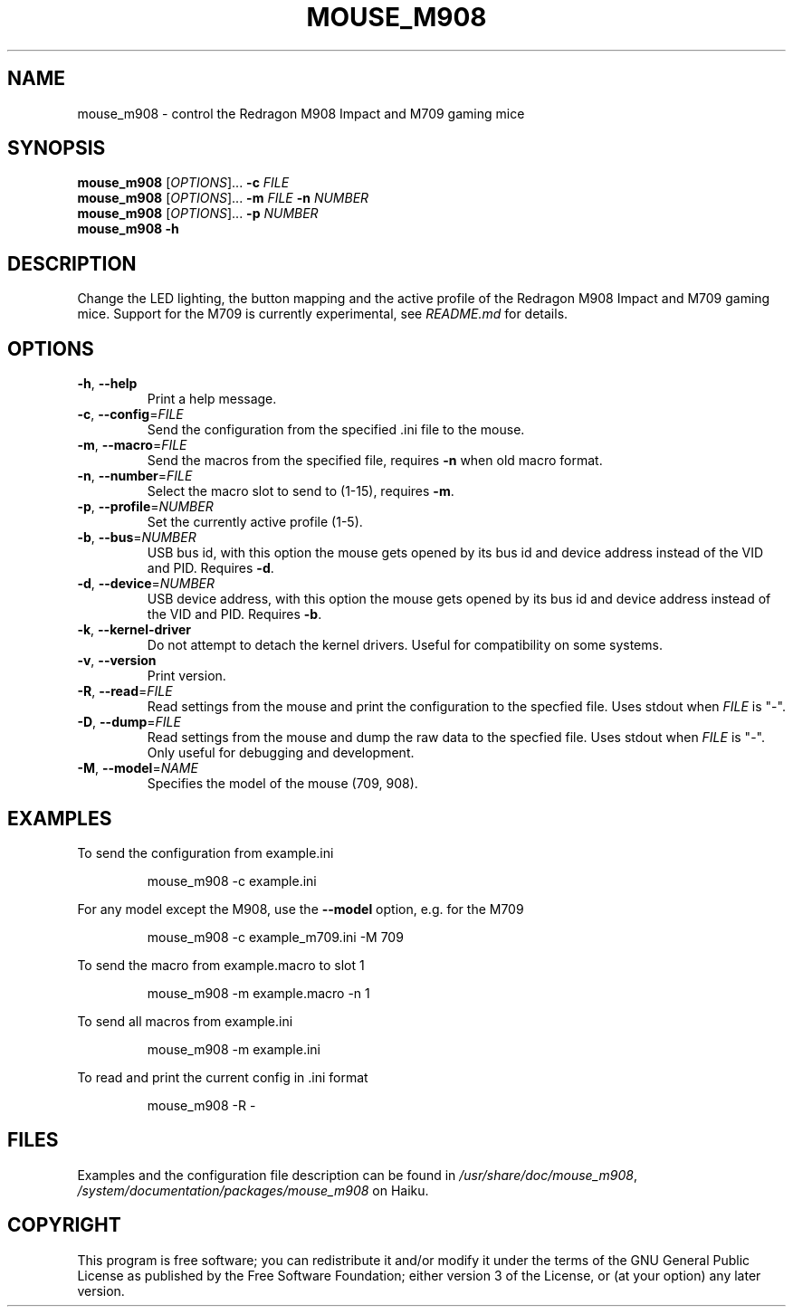 .TH MOUSE_M908 1
.SH NAME
mouse_m908 \- control the Redragon M908 Impact and M709 gaming mice
.SH SYNOPSIS
.B mouse_m908
[\fIOPTIONS\fR]... \fB\-c\fR \fIFILE\fR
.br
.B mouse_m908
[\fIOPTIONS\fR]... \fB\-m\fR \fIFILE\fR \fB\-n\fR \fINUMBER\fR
.br
.B mouse_m908
[\fIOPTIONS\fR]... \fB\-p\fR \fINUMBER\fR
.br
.B mouse_m908
\fB\-h\fR
.SH DESCRIPTION
Change the LED lighting, the button mapping and the active profile of the Redragon M908 Impact and M709 gaming mice. Support for the M709 is currently experimental, see \fIREADME.md\fR for details.
.SH OPTIONS
.TP
\fB\-h\fR, \fB\-\-help\fR
Print a help message.
.TP
\fB\-c\fR, \fB\-\-config\fR=\fIFILE\fR
Send the configuration from the specified .ini file to the mouse.
.TP
\fB\-m\fR, \fB\-\-macro\fR=\fIFILE\fR
Send the macros from the specified file, requires \fB\-n\fR when old macro format.
.TP
\fB\-n\fR, \fB\-\-number\fR=\fIFILE\fR
Select the macro slot to send to (1-15), requires \fB\-m\fR.
.TP
\fB\-p\fR, \fB\-\-profile\fR=\fINUMBER\fR
Set the currently active profile (1-5).
.TP
\fB\-b\fR, \fB\-\-bus\fR=\fINUMBER\fR
USB bus id, with this option the mouse gets opened by its bus id and device address instead of the VID and PID. Requires \fB\-d\fR.
.TP
\fB\-d\fR, \fB\-\-device\fR=\fINUMBER\fR
USB device address, with this option the mouse gets opened by its bus id and device address instead of the VID and PID. Requires \fB\-b\fR.
.TP
\fB\-k\fR, \fB\-\-kernel\-driver\fR
Do not attempt to detach the kernel drivers. Useful for compatibility on some systems.
.TP
\fB\-v\fR, \fB\-\-version\fR
Print version.
.TP
\fB\-R\fR, \fB\-\-read\fR=\fIFILE\fR
Read settings from the mouse and print the configuration to the specfied file. Uses stdout when \fIFILE\fR is "-".
.TP
\fB\-D\fR, \fB\-\-dump\fR=\fIFILE\fR
Read settings from the mouse and dump the raw data to the specfied file. Uses stdout when \fIFILE\fR is "-". Only useful for debugging and development.
.TP
\fB\-M\fR, \fB\-\-model\fR=\fINAME\fR
Specifies the model of the mouse (709, 908).
.SH EXAMPLES
To send the configuration from example.ini
.PP
.nf
.RS
mouse_m908 -c example.ini
.RE
.fi
.PP
For any model except the M908, use the \fB\-\-model\fR option, e.g. for the M709
.PP
.nf
.RS
mouse_m908 -c example_m709.ini -M 709
.RE
.fi
.PP
To send the macro from example.macro to slot 1
.PP
.nf
.RS
mouse_m908 -m example.macro -n 1
.RE
.fi
.PP
To send all macros from example.ini
.PP
.nf
.RS
mouse_m908 -m example.ini
.RE
.fi
.PP
To read and print the current config in .ini format
.PP
.nf
.RS
mouse_m908 -R -
.RE
.fi
.PP
.SH FILES
Examples and the configuration file description can be found in \fI/usr/share/doc/mouse_m908\fR, \fI/system/documentation/packages/mouse_m908\fR on Haiku.
.SH COPYRIGHT
This program is free software; you can redistribute it and/or modify it under the terms of the GNU General Public License as published by the Free Software Foundation; either version 3 of the License, or (at your option) any later version.
